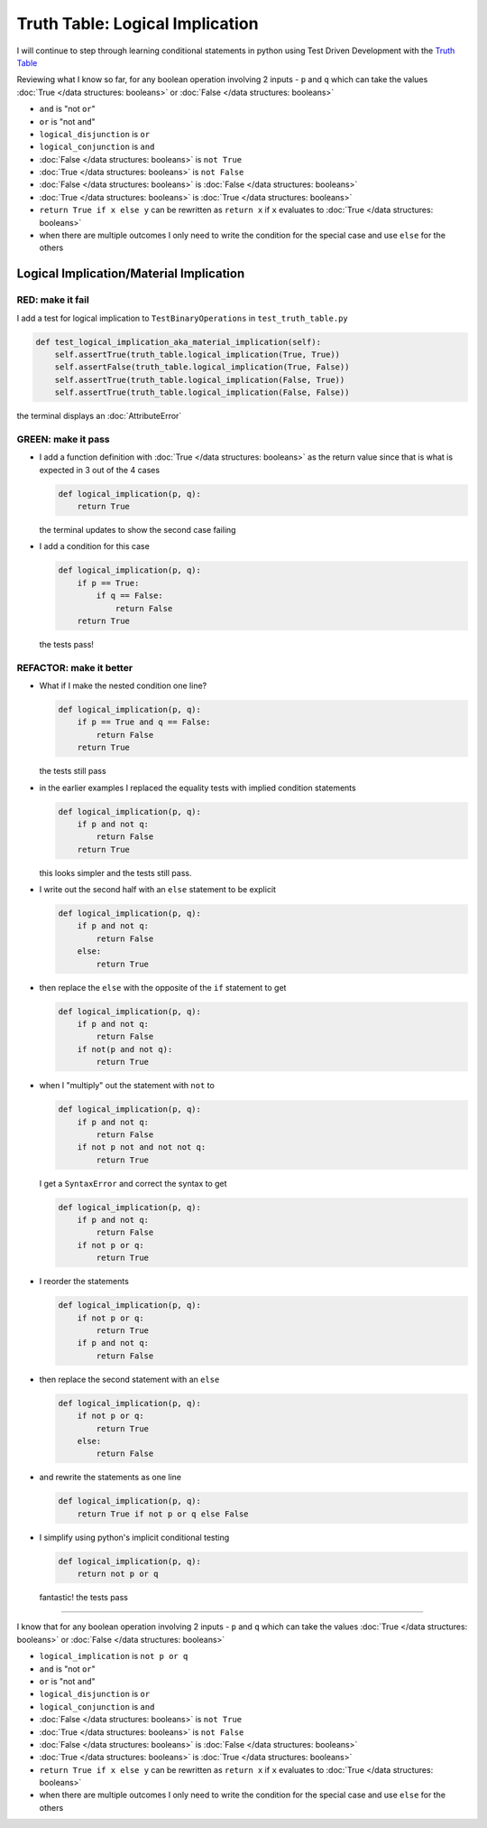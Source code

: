 Truth Table: Logical Implication
================================

I will continue to step through learning conditional statements in python using Test Driven Development with the `Truth Table <https://en.wikipedia.org/wiki/Truth_table>`_

Reviewing what I know so far, for any boolean operation involving 2 inputs - ``p`` and ``q`` which can take the values :doc:`True </data structures: booleans>` or :doc:`False </data structures: booleans>`


* ``and`` is "not ``or``"
* ``or`` is "not ``and``"
* ``logical_disjunction`` is ``or``
* ``logical_conjunction`` is ``and``
* :doc:`False </data structures: booleans>` is ``not True``
* :doc:`True </data structures: booleans>` is ``not False``
* :doc:`False </data structures: booleans>` is :doc:`False </data structures: booleans>`
* :doc:`True </data structures: booleans>` is :doc:`True </data structures: booleans>`
* ``return True if x else y`` can be rewritten as ``return x`` if ``x`` evaluates to :doc:`True </data structures: booleans>`
* when there are multiple outcomes I only need to write the condition for the special case and use ``else`` for the others



Logical Implication/Material Implication
----------------------------------------

RED: make it fail
^^^^^^^^^^^^^^^^^

I add a test for logical implication to ``TestBinaryOperations`` in ``test_truth_table.py``

.. code-block:: python

    def test_logical_implication_aka_material_implication(self):
        self.assertTrue(truth_table.logical_implication(True, True))
        self.assertFalse(truth_table.logical_implication(True, False))
        self.assertTrue(truth_table.logical_implication(False, True))
        self.assertTrue(truth_table.logical_implication(False, False))

the terminal displays an :doc:`AttributeError`

GREEN: make it pass
^^^^^^^^^^^^^^^^^^^


* I add a function definition with :doc:`True </data structures: booleans>` as the return value since that is what is expected in 3 out of the 4 cases

  .. code-block:: python

    def logical_implication(p, q):
        return True

  the terminal updates to show the second case failing
* I add a condition for this case

  .. code-block:: python

    def logical_implication(p, q):
        if p == True:
            if q == False:
                return False
        return True

  the tests pass!

REFACTOR: make it better
^^^^^^^^^^^^^^^^^^^^^^^^


* What if I make the nested condition one line?

  .. code-block:: python

    def logical_implication(p, q):
        if p == True and q == False:
            return False
        return True

  the tests still pass
* in the earlier examples I replaced the equality tests with implied condition statements

  .. code-block:: python

    def logical_implication(p, q):
        if p and not q:
            return False
        return True

  this looks simpler and the tests still pass.
* I write out the second half with an ``else`` statement to be explicit

  .. code-block:: python

    def logical_implication(p, q):
        if p and not q:
            return False
        else:
            return True

* then replace the ``else`` with the opposite of the ``if`` statement to get

  .. code-block:: python

    def logical_implication(p, q):
        if p and not q:
            return False
        if not(p and not q):
            return True

* when I "multiply" out the statement with ``not`` to

  .. code-block:: python

    def logical_implication(p, q):
        if p and not q:
            return False
        if not p not and not not q:
            return True

  I get a ``SyntaxError`` and correct the syntax to get

  .. code-block:: python

    def logical_implication(p, q):
        if p and not q:
            return False
        if not p or q:
            return True

* I reorder the statements

  .. code-block:: python

    def logical_implication(p, q):
        if not p or q:
            return True
        if p and not q:
            return False

* then replace the second statement with an ``else``

  .. code-block:: python

    def logical_implication(p, q):
        if not p or q:
            return True
        else:
            return False

* and rewrite the statements as one line

  .. code-block:: python

    def logical_implication(p, q):
        return True if not p or q else False

* I simplify using python's implicit conditional testing

  .. code-block:: python

    def logical_implication(p, q):
        return not p or q

  fantastic! the tests pass

----

I know that for any boolean operation involving 2 inputs - ``p`` and ``q`` which can take the values :doc:`True </data structures: booleans>` or :doc:`False </data structures: booleans>`

* ``logical_implication`` is ``not p or q``
* ``and`` is "not ``or``"
* ``or`` is "not ``and``"
* ``logical_disjunction`` is ``or``
* ``logical_conjunction`` is ``and``
* :doc:`False </data structures: booleans>` is ``not True``
* :doc:`True </data structures: booleans>` is ``not False``
* :doc:`False </data structures: booleans>` is :doc:`False </data structures: booleans>`
* :doc:`True </data structures: booleans>` is :doc:`True </data structures: booleans>`
* ``return True if x else y`` can be rewritten as ``return x`` if ``x`` evaluates to :doc:`True </data structures: booleans>`
* when there are multiple outcomes I only need to write the condition for the special case and use ``else`` for the others
